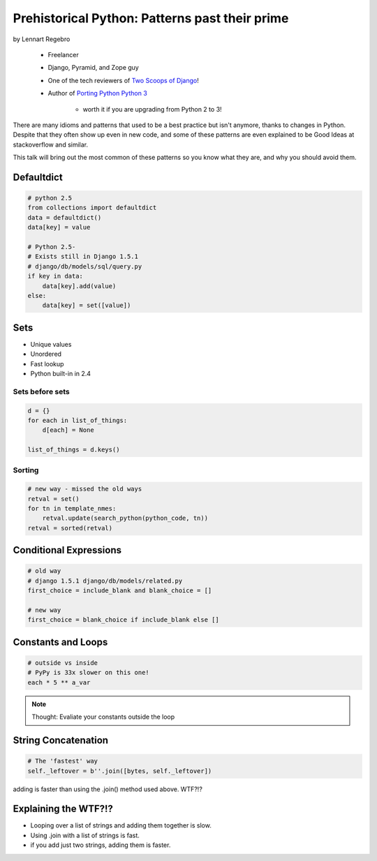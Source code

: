 ========================================================
Prehistorical Python: Patterns past their prime
========================================================

by Lennart Regebro

    * Freelancer
    * Django, Pyramid, and Zope guy
    * One of the tech reviewers of `Two Scoops of Django`_!
    * Author of `Porting Python Python 3`_
    
        * worth it if you are upgrading from Python 2 to 3!
    

.. _`Porting Python Python 3`: https://gumroad.com/l/python3
.. _`Two Scoops of Django`: https://2scoops.org

There are many idioms and patterns that used to be a best practice but isn't anymore, thanks to changes in Python. Despite that they often show up even in new code, and some of these patterns are even explained to be Good Ideas at stackoverflow and similar. 

This talk will bring out the most common of these patterns so you know what they are, and why you should avoid them.


Defaultdict
==============

.. code-block:: python

    # python 2.5
    from collections import defaultdict
    data = defaultdict()
    data[key] = value
    
    # Python 2.5-
    # Exists still in Django 1.5.1
    # django/db/models/sql/query.py
    if key in data:
        data[key].add(value)
    else:
        data[key] = set([value])
        

Sets
======

* Unique values
* Unordered
* Fast lookup
* Python built-in in 2.4

Sets before sets
-----------------

.. code-block:: python

    d = {}
    for each in list_of_things:
        d[each] = None
        
    list_of_things = d.keys()
    
Sorting
---------

.. code-block:: python

    # new way - missed the old ways
    retval = set()
    for tn in template_nmes:
        retval.update(search_python(python_code, tn))
    retval = sorted(retval)

Conditional Expressions
========================

.. code-block:: python

    # old way
    # django 1.5.1 django/db/models/related.py
    first_choice = include_blank and blank_choice = []
    
    # new way
    first_choice = blank_choice if include_blank else []
    
Constants and Loops
=====================

.. code-block:: python

    # outside vs inside
    # PyPy is 33x slower on this one!
    each * 5 ** a_var
    
.. note:: Thought: Evaliate your constants outside the loop

String Concatenation
======================

.. code-block:: python

    # The 'fastest' way
    self._leftover = b''.join([bytes, self._leftover])
    
adding is faster than using the .join() method used above. WTF?!?

Explaining the WTF?!?
=======================

* Looping over a list of strings and adding them together is slow.
* Using .join with a list of strings is fast.
* if you add just two strings, adding them is faster.